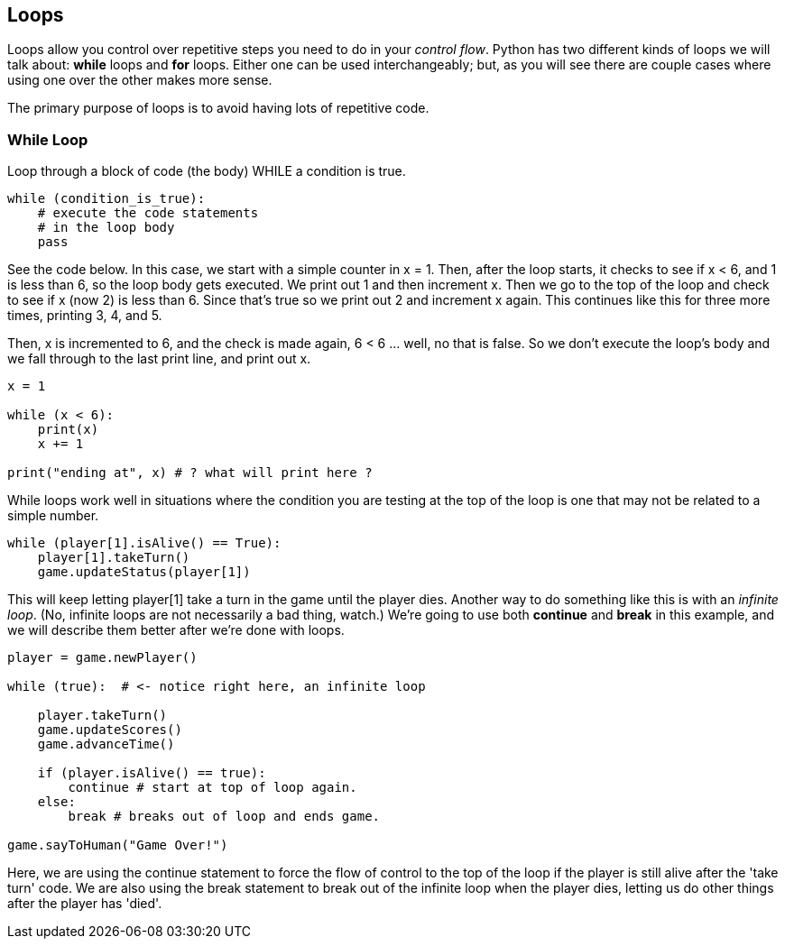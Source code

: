
== Loops

Loops allow you control over repetitive steps you need to do in your _control flow_. Python has two different kinds of loops we will talk about: *while* loops and *for* loops. 
Either one can be used interchangeably; but, as you will see there are couple cases where using one over the other makes more sense.

The primary purpose of loops is to avoid having lots of repetitive code.

=== While Loop

Loop through a block of code (the body) WHILE a condition is true. 

----
while (condition_is_true):
    # execute the code statements 
    # in the loop body
    pass
----

See the code below.
In this case, we start with a simple counter in x = 1. Then, after the loop starts, it checks to see if x < 6, and 1 is less than 6, so the loop body gets executed. We print out 1 and then increment x. Then we go to the top of the loop and check to see if x (now 2) is less than 6. Since that's true so we print out 2 and increment x again. This continues like this for three more times, printing 3, 4, and 5.

Then, x is incremented to 6, and the check is made again, 6 < 6 ... well, no that is false. So we don't execute the loop's body and we fall through to the last print line, and print out x.

[source,python]
----
x = 1

while (x < 6):
    print(x)
    x += 1

print("ending at", x) # ? what will print here ?
----

While loops work well in situations where the condition you are testing at the top
of the loop is one that may not be related to a simple number. 

----
while (player[1].isAlive() == True):
    player[1].takeTurn()
    game.updateStatus(player[1])
----

This will keep letting player[1] take a turn in the game until the player dies. Another way to do something like this is with an _infinite loop_. 
(No, infinite loops are not necessarily a bad thing, watch.) 
We're going to use both *continue* and *break* in this example, and we will describe them better after we're done with loops.

----
player = game.newPlayer()

while (true):  # <- notice right here, an infinite loop

    player.takeTurn()
    game.updateScores()
    game.advanceTime()

    if (player.isAlive() == true):
        continue # start at top of loop again.
    else:
        break # breaks out of loop and ends game.

game.sayToHuman("Game Over!")
----

Here, we are using the continue statement to force the flow of control to the top of the loop if the player is still alive after the 'take turn' code. We are also using the break statement to break out of the infinite loop when the player dies, letting us do other things after the player has 'died'.

